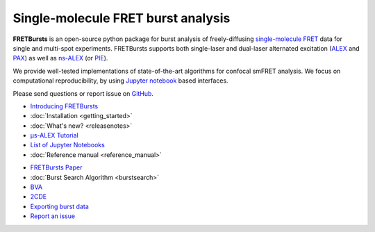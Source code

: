 .. FRETBursts documentation master file, created by
   sphinx-quickstart on Fri Mar 07 15:30:19 2014.
   You can adapt this file completely to your liking, but it should at least
   contain the root `toctree` directive.



Single-molecule FRET burst analysis
==========================================


.. raw:: html


    <div style="clear: both"></div>
    <div class="container-fluid hidden-xs">
      <div class="row align-items-center">

        <a href="http://nbviewer.jupyter.org/github/OpenSMFS/FRETBursts_notebooks/blob/master/notebooks/Example%20-%20Selecting%20FRET%20populations.ipynb">
          <div class="col-sm-2 thumbnail" title="Burst search and burst selection">
            <img src="_static/alex_jointplot_fit.png">
          </div>
        </a>

        <a href="http://nbviewer.jupyter.org/github/OpenSMFS/FRETBursts_notebooks/blob/master/notebooks/Example%20-%20Background%20estimation.ipynb">
          <div class="col-sm-2 thumbnail" title="Computing and plotting background">
            <img src="_static/hist_bg_fit.png">
          </div>
        </a>

        <a href="http://nbviewer.jupyter.org/github/OpenSMFS/FRETBursts_notebooks/blob/master/notebooks/Example%20-%20Plotting%20timetraces%20with%20bursts.ipynb">
          <div class="col-sm-2 thumbnail" title="Plotting timetraces with bursts">
            <img src="_static/timetrace_bursts.png">
          </div>
        </a>

        <a href="http://nbviewer.jupyter.org/github/OpenSMFS/FRETBursts_notebooks/blob/master/notebooks/Example%20-%20Burst%20Variance%20Analysis.ipynb">
          <div class="col-sm-2 thumbnail" title="Burst Variance Analysis">
            <img src="_static/BVA_joint.png">
          </div>
        </a>

        <a href="http://nbviewer.jupyter.org/github/OpenSMFS/FRETBursts_notebooks/blob/master/notebooks/Example%20-%202CDE%20Method.ipynb">
          <div class="col-sm-2 thumbnail" title="2-Channel Kernel Density Estimation">
            <img src="_static/2cde_joint.png">
          </div>
        </a>

        <a href="http://nbviewer.jupyter.org/github/OpenSMFS/FRETBursts_notebooks/blob/master/notebooks/Example%20-%20FRET%20histogram%20fitting.ipynb">
          <div class="col-sm-2 thumbnail" title="Fitting FRET histograms">
            <img src="_static/fret_hist_fit.png">
          </div>
        </a>

      </div>
    </div>
    <br>



    <div class="container-fluid">
    <div class="row">
    <div class="col-md-6">
    <br>


**FRETBursts** is an open-source
python package for burst analysis of freely-diffusing
`single-molecule FRET <https://en.wikipedia.org/wiki/Single-molecule_FRET>`__
data for single and multi-spot experiments. FRETBursts supports both
single-laser and dual-laser alternated excitation
(`ALEX <https://doi.org/10.1073/pnas.0401690101>`__ and
`PAX <https://doi.org/10.1007/s00249-007-0133-7>`__)
as well as
`ns-ALEX <https://doi.org/10.1073/pnas.0508584102>`__ (or
`PIE <https://doi.org/10.1529/biophysj.105.064766>`__).

We provide well-tested implementations of state-of-the-art
algorithms for confocal smFRET analysis.
We focus on computational reproducibility,
by using `Jupyter notebook <http://jupyter.org/>`__ based interfaces.

Please send questions or report issue on `GitHub <https://github.com/OpenSMFS/FRETBursts/issues>`__.

.. raw:: html

   </div>
   <div class="col-md-3">
   <h2>Documentation</h2>

* `Introducing FRETBursts <http://tritemio.github.io/smbits/2016/02/19/fretbursts>`__
* :doc:`Installation <getting_started>`
* :doc:`What's new? <releasenotes>`
* `μs-ALEX Tutorial <http://nbviewer.jupyter.org/github/OpenSMFS/FRETBursts_notebooks/blob/master/notebooks/FRETBursts%20-%20us-ALEX%20smFRET%20burst%20analysis.ipynb>`__
* `List of Jupyter Notebooks <https://github.com/OpenSMFS/FRETBursts_notebooks#fretbursts-notebooks>`__
* :doc:`Reference manual <reference_manual>`

.. raw:: html

   </div>
   <div class="col-md-3">
   <h2>Features</h2>

* `FRETBursts Paper <http://dx.doi.org/10.1101/039198>`__
* :doc:`Burst Search Algorithm <burstsearch>`
* `BVA <http://nbviewer.jupyter.org/github/OpenSMFS/FRETBursts_notebooks/blob/master/notebooks/Example%20-%20Burst%20Variance%20Analysis.ipynb>`__
* `2CDE <http://nbviewer.jupyter.org/github/OpenSMFS/FRETBursts_notebooks/blob/master/notebooks/Example%20-%202CDE%20Method.ipynb>`__
* `Exporting burst data <http://nbviewer.jupyter.org/github/OpenSMFS/FRETBursts_notebooks/blob/master/notebooks/Example%20-%20Exporting%20Burst%20Data%20Including%20Timestamps.ipynb>`__
* `Report an issue <https://github.com/opensmfs/FRETBursts/issues>`__
